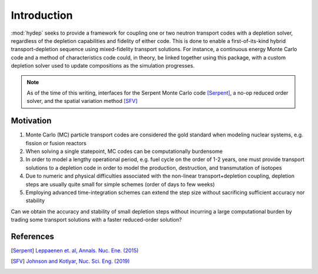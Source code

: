 .. _intro:

Introduction
============

:mod:`hydep` seeks to provide a framework for coupling one or two neutron
transport codes with a depletion solver, regardless of the depletion
capabilities and fidelity of either code. This is done to enable a 
first-of-its-kind hybrid transport-depletion sequence using mixed-fidelity
transport solutions. For instance, a continuous energy Monte Carlo code
and a method of characteristics code could, in theory, be linked together
using this package, with a custom depletion solver used to update compositions
as the simulation progresses.

.. note::

    As of the time of this writing, interfaces for the Serpent
    Monte Carlo code [Serpent]_, a no-op reduced order solver, and the
    spatial variation method [SFV]_


Motivation
----------

1. Monte Carlo (MC) particle transport codes are considered the gold
   standard when modeling nuclear systems, e.g. fission or fusion reactors
2. When solving a single statepoint, MC codes can be computationally burdensome
3. In order to model a lengthy operational period, e.g. fuel cycle on the order
   of 1-2 years, one must provide transport solutions to a depletion code in
   order to model the production, destruction, and transmutation of isotopes
4. Due to numeric and physical difficulties associated with the non-linear
   transport+depletion coupling, depletion steps are usually quite small for
   simple schemes (order of days to few weeks)
5. Employing advanced time-integration schemes can extend the step size without
   sacrificing sufficient accuracy nor stability

Can we obtain the accuracy and stability of small depletion steps without
incurring a large computational burden by trading some transport solutions
with a faster reduced-order solution?


References
----------

.. [Serpent] `Leppaenen et. al, Annals. Nuc. Ene. (2015) <https://doi.org/10.1016/j.anucene.2014.08.024>`_

.. [SFV] `Johnson and Kotlyar, Nuc. Sci. Eng. (2019) <https://doi.org/10.1080/00295639.2019.1661171>`_